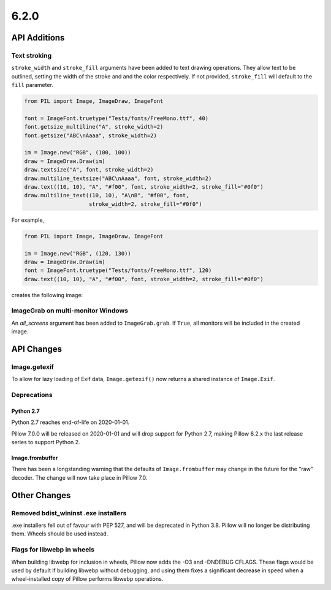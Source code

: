 6.2.0
-----

API Additions
=============

Text stroking
^^^^^^^^^^^^^

``stroke_width`` and ``stroke_fill`` arguments have been added to text drawing
operations. They allow text to be outlined, setting the width of the stroke and
and the color respectively. If not provided, ``stroke_fill`` will default to
the ``fill`` parameter.

.. code-block:: python

    from PIL import Image, ImageDraw, ImageFont

    font = ImageFont.truetype("Tests/fonts/FreeMono.ttf", 40)
    font.getsize_multiline("A", stroke_width=2)
    font.getsize("ABC\nAaaa", stroke_width=2)

    im = Image.new("RGB", (100, 100))
    draw = ImageDraw.Draw(im)
    draw.textsize("A", font, stroke_width=2)
    draw.multiline_textsize("ABC\nAaaa", font, stroke_width=2)
    draw.text((10, 10), "A", "#f00", font, stroke_width=2, stroke_fill="#0f0")
    draw.multiline_text((10, 10), "A\nB", "#f00", font,
                        stroke_width=2, stroke_fill="#0f0")

For example,

.. code-block:: python

    from PIL import Image, ImageDraw, ImageFont

    im = Image.new("RGB", (120, 130))
    draw = ImageDraw.Draw(im)
    font = ImageFont.truetype("Tests/fonts/FreeMono.ttf", 120)
    draw.text((10, 10), "A", "#f00", font, stroke_width=2, stroke_fill="#0f0")


creates the following image:

.. image:: ../../Tests/images/imagedraw_stroke_different.png

ImageGrab on multi-monitor Windows
^^^^^^^^^^^^^^^^^^^^^^^^^^^^^^^^^^

An `all_screens` argument has been added to ``ImageGrab.grab``. If ``True``,
all monitors will be included in the created image.

API Changes
===========

Image.getexif
^^^^^^^^^^^^^

To allow for lazy loading of Exif data, ``Image.getexif()`` now returns a
shared instance of ``Image.Exif``.

Deprecations
^^^^^^^^^^^^

Python 2.7
~~~~~~~~~~

Python 2.7 reaches end-of-life on 2020-01-01.

Pillow 7.0.0 will be released on 2020-01-01 and will drop support for Python
2.7, making Pillow 6.2.x the last release series to support Python 2.

Image.frombuffer
~~~~~~~~~~~~~~~~

There has been a longstanding warning that the defaults of ``Image.frombuffer``
may change in the future for the "raw" decoder. The change will now take place
in Pillow 7.0.

Other Changes
=============

Removed bdist_wininst .exe installers
^^^^^^^^^^^^^^^^^^^^^^^^^^^^^^^^^^^^^

.exe installers fell out of favour with PEP 527, and will be deprecated in
Python 3.8. Pillow will no longer be distributing them. Wheels should be used
instead.

Flags for libwebp in wheels
^^^^^^^^^^^^^^^^^^^^^^^^^^^

When building libwebp for inclusion in wheels, Pillow now adds the -O3 and
-DNDEBUG CFLAGS. These flags would be used by default if building libwebp
without debugging, and using them fixes a significant decrease in speed when
a wheel-installed copy of Pillow performs libwebp operations.
